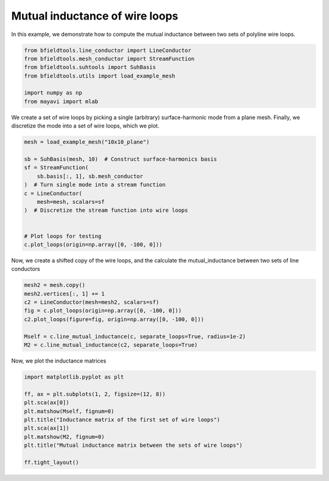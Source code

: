 .. only:: html

    .. note::
        :class: sphx-glr-download-link-note

        Click :ref:`here <sphx_glr_download_auto_examples_line_conductor_inductance.py>`     to download the full example code
    .. rst-class:: sphx-glr-example-title

    .. _sphx_glr_auto_examples_line_conductor_inductance.py:


Mutual inductance of wire loops
===============================

In this example, we demonstrate how to compute the mutual inductance between two sets of polyline wire loops.


.. code-block:: default



    from bfieldtools.line_conductor import LineConductor
    from bfieldtools.mesh_conductor import StreamFunction
    from bfieldtools.suhtools import SuhBasis
    from bfieldtools.utils import load_example_mesh

    import numpy as np
    from mayavi import mlab








We create a set of wire loops by picking a single (arbitrary) surface-harmonic mode
from a plane mesh.  Finally, we discretize the  mode into a set of wire loops, which we plot.


.. code-block:: default


    mesh = load_example_mesh("10x10_plane")

    sb = SuhBasis(mesh, 10)  # Construct surface-harmonics basis
    sf = StreamFunction(
        sb.basis[:, 1], sb.mesh_conductor
    )  # Turn single mode into a stream function
    c = LineConductor(
        mesh=mesh, scalars=sf
    )  # Discretize the stream function into wire loops


    # Plot loops for testing
    c.plot_loops(origin=np.array([0, -100, 0]))





.. image:: /auto_examples/images/sphx_glr_line_conductor_inductance_001.png
    :class: sphx-glr-single-img


.. rst-class:: sphx-glr-script-out

 Out:

 .. code-block:: none

    Calculating surface harmonics expansion...
    Computing the laplacian matrix...
    Computing the mass matrix...

    <mayavi.core.scene.Scene object at 0x7efcc162dbf0>



Now, we create a shifted copy of the wire loops, and the calculate the
mutual_inductance between two sets of line conductors


.. code-block:: default



    mesh2 = mesh.copy()
    mesh2.vertices[:, 1] += 1
    c2 = LineConductor(mesh=mesh2, scalars=sf)
    fig = c.plot_loops(origin=np.array([0, -100, 0]))
    c2.plot_loops(figure=fig, origin=np.array([0, -100, 0]))

    Mself = c.line_mutual_inductance(c, separate_loops=True, radius=1e-2)
    M2 = c.line_mutual_inductance(c2, separate_loops=True)




.. image:: /auto_examples/images/sphx_glr_line_conductor_inductance_002.png
    :class: sphx-glr-single-img





Now, we plot the inductance matrices


.. code-block:: default


    import matplotlib.pyplot as plt

    ff, ax = plt.subplots(1, 2, figsize=(12, 8))
    plt.sca(ax[0])
    plt.matshow(Mself, fignum=0)
    plt.title("Inductance matrix of the first set of wire loops")
    plt.sca(ax[1])
    plt.matshow(M2, fignum=0)
    plt.title("Mutual inductance matrix between the sets of wire loops")

    ff.tight_layout()



.. image:: /auto_examples/images/sphx_glr_line_conductor_inductance_003.png
    :class: sphx-glr-single-img






.. rst-class:: sphx-glr-timing

   **Total running time of the script:** ( 0 minutes  2.657 seconds)


.. _sphx_glr_download_auto_examples_line_conductor_inductance.py:


.. only :: html

 .. container:: sphx-glr-footer
    :class: sphx-glr-footer-example



  .. container:: sphx-glr-download sphx-glr-download-python

     :download:`Download Python source code: line_conductor_inductance.py <line_conductor_inductance.py>`



  .. container:: sphx-glr-download sphx-glr-download-jupyter

     :download:`Download Jupyter notebook: line_conductor_inductance.ipynb <line_conductor_inductance.ipynb>`


.. only:: html

 .. rst-class:: sphx-glr-signature

    `Gallery generated by Sphinx-Gallery <https://sphinx-gallery.github.io>`_
